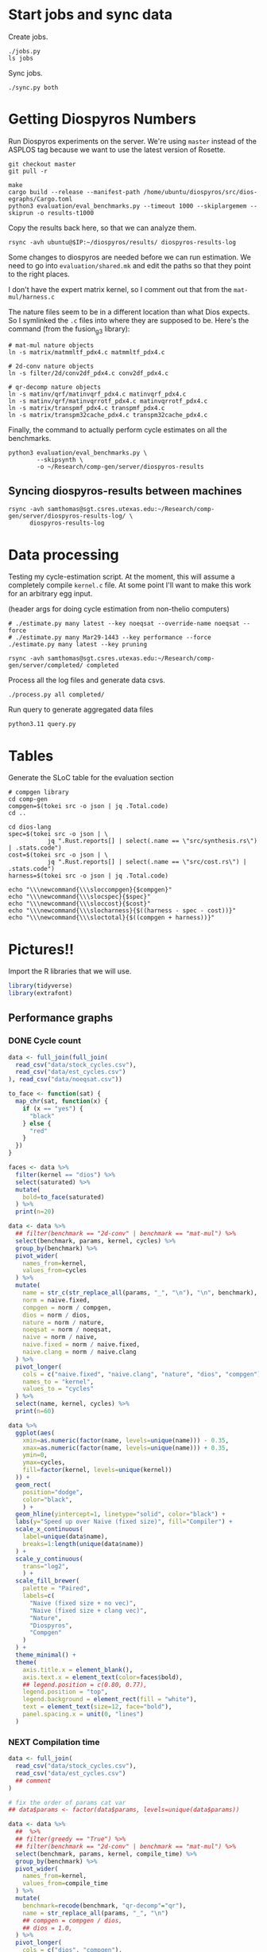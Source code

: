 * Start jobs and sync data

Create jobs.

#+begin_src async-shell :dir (sgt/dir "server") :results none :name sync
./jobs.py
ls jobs
#+end_src

Sync jobs.

#+begin_src async-shell :dir (sgt/dir "server") :results none :name sync
./sync.py both
#+end_src

* Getting Diospyros Numbers

Run Diospyros experiments on the server. We're using =master= instead of the ASPLOS tag because we want to use the latest version of Rosette.

#+begin_src async-shell :dir (ec2/tramp "exp" "diospyros") :results none :name dios
git checkout master
git pull -r

make
cargo build --release --manifest-path /home/ubuntu/diospyros/src/dios-egraphs/Cargo.toml
python3 evaluation/eval_benchmarks.py --timeout 1000 --skiplargemem --skiprun -o results-t1000
#+end_src

Copy the results back here, so that we can analyze them.

#+begin_src async-shell :dir (sgt/dir "server") :var IP=(ec2/get-ip "exp") :results none :name dios
rsync -avh ubuntu@$IP:~/diospyros/results/ diospyros-results-log
#+end_src

Some changes to diospyros are needed before we can run estimation. We need to go into =evaluation/shared.mk= and edit the paths so that they point to the right places.

I don't have the expert matrix kernel, so I comment out that from the =mat-mul/harness.c=

The nature files seem to be in a different location than what Dios expects. So I symlinked the =.c= files into where they are supposed to be. Here's the command (from the fusion_g3 library):

#+begin_src async-shell :name dios :dir ~/Research/xtensa/fusiong3_library
# mat-mul nature objects
ln -s matrix/matmmltf_pdx4.c matmmltf_pdx4.c

# 2d-conv nature objects
ln -s filter/2d/conv2df_pdx4.c conv2df_pdx4.c

# qr-decomp nature objects
ln -s matinv/qrf/matinvqrf_pdx4.c matinvqrf_pdx4.c
ln -s matinv/qrf/matinvqrrotf_pdx4.c matinvqrrotf_pdx4.c
ln -s matrix/transpmf_pdx4.c transpmf_pdx4.c
ln -s matrix/transpm32cache_pdx4.c transpm32cache_pdx4.c
#+end_src

Finally, the command to actually perform cycle estimates on all the benchmarks.

#+header: :dir (sgt/dir ".." "cucapra-diospyros")
#+begin_src async-shell :name dios :results none
python3 evaluation/eval_benchmarks.py \
        --skipsynth \
        -o ~/Research/comp-gen/server/diospyros-results
#+end_src

** Syncing diospyros-results between machines

#+begin_src async-shell :name dios :dir (sgt/dir "server") :results none
rsync -avh samthomas@sgt.csres.utexas.edu:~/Research/comp-gen/server/diospyros-results-log/ \
      diospyros-results-log
#+end_src

* Data processing
:PROPERTIES:
:header-args:async-shell: :dir (sgt/dir "server") :results none
:END:

Testing my cycle-estimation script. At the moment, this will assume a completely compile =kernel.c= file. At some point I'll want to make this work for an arbitrary egg input.

(header args for doing cycle estimation from non-thelio computers)

#+header: :dir (sgt/dir "server")
#+begin_src async-shell :name estimation
# ./estimate.py many latest --key noeqsat --override-name noeqsat --force
# ./estimate.py many Mar29-1443 --key performance --force
./estimate.py many latest --key pruning
#+end_src

#+begin_src async-shell :name estimation
rsync -avh samthomas@sgt.csres.utexas.edu:~/Research/comp-gen/server/completed/ completed
#+end_src

Process all the log files and generate data csvs.

#+begin_src async-shell :name processed
./process.py all completed/
#+end_src

Run query to generate aggregated data files

#+begin_src async-shell :name query
python3.11 query.py
#+end_src

* Tables

Generate the SLoC table for the evaluation section

#+begin_src async-shell :dir (sgt/dir) :results none :ansi t
# compgen library
cd comp-gen
compgen=$(tokei src -o json | jq .Total.code)
cd ..

cd dios-lang
spec=$(tokei src -o json | \
           jq ".Rust.reports[] | select(.name == \"src/synthesis.rs\") | .stats.code")
cost=$(tokei src -o json | \
           jq ".Rust.reports[] | select(.name == \"src/cost.rs\") | .stats.code")
harness=$(tokei src -o json | jq .Total.code)

echo "\\\newcommand{\\\sloccompgen}{$compgen}"
echo "\\\newcommand{\\\slocspec}{$spec}"
echo "\\\newcommand{\\\sloccost}{$cost}"
echo "\\\newcommand{\\\slocharness}{$((harness - spec - cost))}"
echo "\\\newcommand{\\\sloctotal}{$((compgen + harness))}"
#+end_src

* Pictures!!
:PROPERTIES:
:header-args:R: :session cycest :colnames yes
:END:

Import the R libraries that we will use.

#+begin_src R :results none
library(tidyverse)
library(extrafont)
#+end_src

** Performance graphs

*** DONE Cycle count
CLOSED: [2023-03-29 Wed 10:03]
:LOGBOOK:
- State "DONE"       from "WAITING"    [2023-03-29 Wed 10:03]
:END:

#+header: :width 9 :height 4
#+begin_src R :results graphics file :file cycles-performance.svg
data <- full_join(full_join(
  read_csv("data/stock_cycles.csv"),
  read_csv("data/est_cycles.csv")
), read_csv("data/noeqsat.csv"))

to_face <- function(sat) {
  map_chr(sat, function(x) {
    if (x == "yes") {
      "black"
    } else {
      "red"
    }  
  })
}

faces <- data %>%
  filter(kernel == "dios") %>%
  select(saturated) %>%
  mutate(
    bold=to_face(saturated)
  ) %>%
  print(n=20)

data <- data %>%
  ## filter(benchmark == "2d-conv" | benchmark == "mat-mul") %>%
  select(benchmark, params, kernel, cycles) %>%
  group_by(benchmark) %>%
  pivot_wider(
    names_from=kernel,
    values_from=cycles
  ) %>%
  mutate(
    name = str_c(str_replace_all(params, "_", "\n"), "\n", benchmark),
    norm = naive.fixed,
    compgen = norm / compgen,
    dios = norm / dios,
    nature = norm / nature,
    noeqsat = norm / noeqsat,
    naive = norm / naive,
    naive.fixed = norm / naive.fixed,
    naive.clang = norm / naive.clang
  ) %>%
  pivot_longer(
    cols = c("naive.fixed", "naive.clang", "nature", "dios", "compgen"),
    names_to = "kernel",
    values_to = "cycles"
  ) %>%
  select(name, kernel, cycles) %>%
  print(n=60)

data %>%
  ggplot(aes(
    xmin=as.numeric(factor(name, levels=unique(name))) - 0.35,
    xmax=as.numeric(factor(name, levels=unique(name))) + 0.35,
    ymin=0,
    ymax=cycles,
    fill=factor(kernel, levels=unique(kernel))
  )) +
  geom_rect(
    position="dodge",
    color="black",
    ) +
  geom_hline(yintercept=1, linetype="solid", color="black") +
  labs(y="Speed up over Naive (fixed size)", fill="Compiler") +
  scale_x_continuous(
    label=unique(data$name),
    breaks=1:length(unique(data$name))
  ) +
  scale_y_continuous(
    trans="log2",
    ) +
  scale_fill_brewer(
    palette = "Paired",
    labels=c(
      "Naive (fixed size + no vec)",
      "Naive (fixed size + clang vec)",
      "Nature",
      "Diospyros",
      "Compgen"
    )
  ) +
  theme_minimal() +
  theme(
    axis.title.x = element_blank(),
    axis.text.x = element_text(color=faces$bold),
    ## legend.position = c(0.80, 0.77),
    legend.position = "top",
    legend.background = element_rect(fill = "white"),
    text = element_text(size=12, face="bold"),
    panel.spacing.x = unit(0, "lines")
  )
#+end_src

#+RESULTS:
[[file:cycles-performance.svg]]

*** NEXT Compilation time

#+header: :width 9 :height 4
#+begin_src R :results graphics file :file compile-times.svg
data <- full_join(
  read_csv("data/stock_cycles.csv"),
  read_csv("data/est_cycles.csv")
  ## comment
)

# fix the order of params cat var
## data$params <- factor(data$params, levels=unique(data$params))

data <- data %>%
  ##  %>%
  ## filter(greedy == "True") %>%
  ## filter(benchmark == "2d-conv" | benchmark == "mat-mul") %>%
  select(benchmark, params, kernel, compile_time) %>%
  group_by(benchmark) %>%
  pivot_wider(
    names_from=kernel,
    values_from=compile_time
  ) %>%
  mutate(
    benchmark=recode(benchmark, "qr-decomp"="qr"),
    name = str_replace_all(params, "_", "\n")
    ## compgen = compgen / dios,
    ## dios = 1.0,
  ) %>%
  pivot_longer(
    cols = c("dios", "compgen"),
    names_to = "kernel",
    values_to = "compile_time"
  )
  ## pivot_longer(
  ##   cols = !benchmark,
  ##   names_to = "compiler",
  ##   values_to = "cycles"
  ## ) %>% 
  ## filter(compiler == "stock_norm" | compiler == "compgen_norm") %>%
data %>%
  ggplot(aes(
    x=factor(name, levels=unique(name)),
    y=compile_time,
    fill=factor(kernel, levels=unique(kernel))
  )) +
  facet_grid(
    ~benchmark,
    switch="x",
    scales = "free_x", space="free_x"
  ) +
  geom_col(
    position="dodge",
    color="black",
    width=0.5
  ) +
  ## scale_y_log10() +
  ## ylim(0, 1.5) +
  scale_fill_manual(
    values = c("#33a02c", "#fb9a99"),
    labels=c("Diospyros", "Compgen")
  ) +
  labs(y="Compile Time", fill="Compiler") +
  theme_minimal() +
  theme(
    axis.title.x = element_blank(),
    ## legend.position = c(0.9, 0.9),
    legend.position = "top",
    legend.background = element_rect(fill = "white"),
    text = element_text(size=12, face="bold"),
    panel.spacing.x = unit(0, "lines"),
    strip.placement = "outside",
    strip.text.x = element_text(
      angle=0
    ),
    ## strip.background.x = element_rect(
    ##   color="black", linetype="solid",
    ## ),
  )
#+end_src

#+RESULTS:
[[file:compile-times.svg]]

*** Memory Usage

#+header: :width 13 :height 5
#+begin_src R :results graphics file :file memory-performance.svg
data <- full_join(
  read_csv("data/stock_cycles.csv"),
  read_csv("data/est_cycles.csv")
  ## comment
)

data$params <- factor(data$params, levels=unique(data$params))

data <- data %>%
  ##  %>%
  ## filter(greedy == "True") %>%
  filter(benchmark == "2d-conv" | benchmark == "mat-mul") %>%
  filter(kernel == "dios" | kernel == "compgen") %>%
  select(benchmark, params, kernel, max_ram_used) %>%
  group_by(benchmark) %>%
  pivot_wider(
    names_from=kernel,
    values_from=max_ram_used
  ) %>%
  ## mutate(
  ##   compgen = compgen / dios,
  ##   dios = dios / dios,
  ## ) %>%
  pivot_longer(
    cols = c("dios", "compgen"),
    names_to = "kernel",
    values_to = "memory"
  ) %>%
  print()

data %>%
  ggplot(aes(
    x=params,
    y=memory,
    fill=kernel
  )) +
  facet_wrap(~benchmark, strip.position = "bottom", scales = "free_x") +
  geom_bar(position="dodge", stat="identity", color="black") +
  ## ylim(0, 1.5) +
  ## scale_fill_discrete(labels=c("Compgen", "Stock Dios")) +
  labs(y="Max Memory Used (GiB)", fill="Compiler") +
  ## scale_y_log10() +
  theme_minimal() +
  theme(
    axis.text.x = element_text(angle = 45, vjust = 0.9, hjust=1),
    axis.title.x = element_blank(),
    legend.position = c(0.15, 0.9),
    legend.background = element_rect(fill = "white"),
    text = element_text(size=12, face="bold")
  ) +
  scale_fill_brewer(palette = "Set2")
#+end_src

#+RESULTS:
[[file:memory-performance.svg]]

*** Equality Saturation Ablation

Actually use 11 as the width
#+header: :width 9 :height 4
#+begin_src R :results graphics file :file noeqsat.svg
data <- full_join(full_join(
  read_csv("data/stock_cycles.csv"),
  read_csv("data/est_cycles.csv")
), read_csv("data/noeqsat.csv"))

data <- data %>%
  filter(benchmark == "2d-conv") %>%
  print(n=100) %>%
  select(benchmark, params, kernel, cycles) %>%
  group_by(benchmark) %>%
  pivot_wider(
    names_from=kernel,
    values_from=cycles
  ) %>%
  mutate(
    name = str_c(str_replace_all(params, "_", "\n")),
    norm = noeqsat,
    compgen = norm / compgen,
    dios = norm / dios,
    nature = norm / nature,
    noeqsat = norm / noeqsat,
    naive = norm / naive,
    naive.fixed = norm / naive.fixed,
    naive.clang = norm / naive.clang
  ) %>%
  pivot_longer(
    cols = c("dios", "compgen", "noeqsat"),
    names_to = "kernel",
    values_to = "cycles"
  ) %>%
  select(name, kernel, cycles) %>%
  print(n=60)

data %>%
  ggplot(aes(
    xmin=as.numeric(factor(name, levels=unique(name))) - 0.35,
    xmax=as.numeric(factor(name, levels=unique(name))) + 0.35,
    ymin=0,
    ymax=cycles,
    fill=factor(kernel, levels=unique(kernel))
  )) +
  geom_rect(
    position="dodge",
    color="black",
  ) +
  geom_hline(yintercept=1, linetype="solid", color="black") +
  labs(x="2d-conv", y="Speed up over No Equality Saturation", fill="Compiler") +
  scale_x_continuous(
    label=unique(data$name),
    breaks=1:length(unique(data$name))
  ) +
  scale_y_continuous(
    trans="log2",
  ) +
  scale_fill_brewer(
    palette = "Paired",
    ## labels=c(
    ##   "Diospyros",
    ##   "Compgen"
    ## )
  ) +
  theme_minimal() +
  theme(
    ## axis.title.x = element_blank(),
    ## legend.position = c(0.80, 0.77),
    legend.position = "top",
    legend.background = element_rect(fill = "white"),
    text = element_text(size=12, face="bold"),
    panel.spacing.x = unit(0, "lines")
  )
#+end_src

#+RESULTS:
[[file:noeqsat.svg]]

** TODO Greedy Cost Works

The data here is wrong I think. Fix the data

#+begin_src R :results graphics file :file greedy_cost.svg
data <- read.csv("data/greedy_cost_works.csv")

# fix the order of the df in place
data$params <- factor(data$params, levels=rev(unique(data$params)))

data %>%
  filter(benchmark == "2d-conv") %>%
  ggplot(aes(fill=costfn, x=params, y=egraph_cost)) +
  geom_bar(position="dodge", stat="identity", color="black") +
  ## geom_text(
  ##   aes(label=round(egraph_cost)),
  ##   color="black",
  ##   size=3.5,
  ##   position=position_dodge(0.9)) +
  labs(x="Params", y="EGraph Cost", fill="Cost Function") +
  coord_flip() + theme_minimal() +
  theme(
    legend.position = c(0.80, 0.90),
    legend.background = element_rect(fill = "white"),
    text = element_text(size=16, face="bold")
  )
  ## theme(axis.text.x = element_text(angle = 45, vjust = 0.9, hjust=1))
#+end_src

#+RESULTS:
[[file:greedy_cost.svg]]

** TODO Pruning Works

Things to fix:
- [X] Put true first in the legend
- [ ] Get rid of the last data point (from the python generation script)
- [ ] Make the =y-axis= use estimated cycles rather than cost (so that we know that we are doing the right thing)

old R code
#+begin_src R :results graphics file :file iter_size.svg
data <- read_csv("data/pruning.csv")
data %>%
  select(-iter) %>%
  filter(benchmark == "2d-conv_3x3_3x3") %>%
  pivot_wider(
    names_from=name,
    values_from=value,
  ) %>%
  group_by(pruning) %>%
  mutate(
    cost=cost / max(cost),
    phase=str_split_i(phase, "-", 1)
  ) %>%
  ggplot(aes(
    x=nodes,
    y=cost,
    group=pruning,
    ## linetype=pruning,
    color=phase
  )) +
  geom_path(
    linewidth=1.5,
    arrow=arrow(),
    show.legend=F
    ) + geom_point(size=4) +
  scale_x_log10() + scale_y_log10() +
  scale_color_discrete(
    breaks=c(TRUE, FALSE),
    labels=c("Enabled", "Disabled")
    ) +
  labs(
    x="Log10(Node Count)",
    y="Normalized Cost",
    color="Pruning"
  ) +
  theme_minimal() +
  theme(
    legend.position = c(0.9, 0.9),
    legend.background = element_rect(fill = "white"),
    text = element_text(size=16, face="bold")
  ) +
  scale_fill_brewer(palette = "Paired")
#+end_src

#+begin_src R :results graphics file :file old_pruning.svg
data <- read_csv("data/pruning.csv")
data %>%
  select(-iteration) %>%
  filter(benchmark == "2d-conv" & params == "8x8_3x3") %>%
  ## pivot_wider(
  ##   names_from=name,
  ##   values_from=value
  ## ) %>%
  group_by(pruning) %>%
  print(n=10) %>%
  mutate(
    cost=cost / max(cost),
    ## cycles=cycles / max(cycles),
    ## cycles,
    timestamp=timestamp - min(timestamp)
  ) %>%
  ggplot(aes(
    x=timestamp,
    y=cycles,
    color=pruning,
  )) +
  geom_line(
    linewidth=1.5,
    show.legend=F
  ) + geom_point(size=3) +
  scale_color_brewer(
    palette = "Paired",
    breaks=c(TRUE, FALSE),
    labels=c("Enabled", "Disabled")
  ) +
  ## scale_x_log10() + annotation_logticks(sides = "b") +
  labs(
    x="Log Timestamp (secs)",
    y="Normalized Cost",
    color="Pruning"
  ) +
  ## guides(linetype="none") +
  theme_minimal() +
  theme(
    legend.position = c(0.9, 0.9),
    legend.background = element_rect(fill = "white"),
    text = element_text(size=16, face="bold")
  )
#+end_src

#+header: :width 11 :height 5
#+begin_src R :results graphics file :file pruning.svg
data <- read_csv("data/pruning.csv")
data %>%
  ggplot(aes(
    x=factor(params, levels=unique(params)),
    y=cycles,
    fill=pruning,
  )) +
  geom_col(
    position="dodge",
    width=0.5,
    color="black"
  ) +
  scale_fill_brewer(
    palette="Paired",
  ) +
  ## scale_x_log10() + annotation_logticks(sides = "b") +
  labs(
    ## x="Log Timestamp (secs)",
    ## y="Normalized Cost",
    ## color="Pruning"
  ) +
  ## guides(linetype="none") +
  theme_minimal() +
  theme(
    ## legend.position = c(0.9, 0.9),
    legend.background = element_rect(fill = "white"),
    text = element_text(size=16, face="bold")
  )
#+end_src

#+RESULTS:
[[file:pruning.svg]]

** Backoff scheduler doesn't work

#+begin_src R :results graphics file :file scheduler-backoff.svg
data <- read.csv("~/Research/comp-gen/server/completed/2d-conv_3x3_3x3/20/data.csv")

data %>%
  filter(name == "nodes" | name == "cost" & iteration != "report") %>%
  pivot_wider(
    names_from = name,
    values_from = value
  ) %>%
  mutate(
    cost = as.numeric(cost),
    nodes = as.numeric(nodes),
  ) %>%
  ggplot(aes(
    x=log10(nodes),
    y=cost/max(cost)
  )) +
  geom_path(linewidth=1.5) + geom_point(size=2) +
  ylim(0, 1) +
  theme_minimal() + theme(
    legend.position = c(0.85, 0.9),
    legend.background = element_rect(fill = "white"),
    text = element_text(size=16, face="bold")
  )
#+end_src

#+RESULTS:
[[file:scheduler-backoff.svg]]

#+begin_src R :results graphics file :file scheduler-backoff-cost.svg
data <- read.csv("data/backoff_cost.csv")

data %>%
  filter(benchmark == "2d-conv") %>%
  filter(params == "3x3_2x2") %>%
  ggplot(aes(
    x=iteration,
    y=value)) +
  geom_path() +
  theme_minimal() + theme(
    legend.position = c(0.85, 0.9),
    legend.background = element_rect(fill = "white"),
    text = element_text(size=16, face="bold")
  )
  
  ## filter(name == "nodes" | name == "cost" & iteration != "report") %>%
  ## pivot_wider(
  ##   names_from = name,
  ##   values_from = value
  ## ) %>%
  ## mutate(
  ##   cost = as.numeric(cost),
  ##   nodes = as.numeric(nodes),
  ## ) %>%
  ## ggplot(aes(
  ##   x=log10(nodes),
  ##   y=cost/max(cost)
  ## )) +
  ## geom_path(linewidth=1.5) + geom_point(size=2) +
  ## ylim(0, 1) +
#+end_src

#+RESULTS:
[[file:scheduler-backoff-cost.svg]]

** Ruleset ablation

#+header: :width 11 :height 4
#+begin_src R :results graphics file :file ruleset-ablation.svg
data <- read_csv("data/ruleset_ablation.csv") %>% select(-index)
noeqsat <- read_csv("data/noeqsat.csv") %>%
  mutate(ruleset=0, noeqsat=cycles) %>%
  select(-c(kernel, correct, cycles, ruleset)) %>%
  filter(benchmark == "2d-conv")

data <- left_join(
  data,
  noeqsat,
  by=c("benchmark", "params"),
)

data <- data %>%
  select(benchmark, params, exp, ruleset, cycles, cost, noeqsat) %>%
  mutate(
    name=str_c(str_replace_all(params, "_", "\n"), "\n", benchmark),
  ) %>%
  group_by(params) %>%
  print(n=10) %>%
  mutate(
    # calculate speedup against the second item in every group
    across(cycles:cost, ~ .[1] / .)
    ## cycles=noeqsat / cycles
    ## across(cycles:cost, ~ .[3] / .)
  ) %>%
  ## filter(ruleset > 0) %>%
  print(n=100)
data %>%
  ggplot(aes(
    ## x=names,
    ## y=cycles,
    xmin=as.numeric(factor(name, levels=unique(name))) - 0.35,
    xmax=as.numeric(factor(name, levels=unique(name))) + 0.35,
    ymin=0, ymax=cycles,
    fill=factor(ruleset)
  )) +
  geom_rect(
    position="dodge",
    color="black"
  ) +
  geom_hline(yintercept=1, linetype="solid", color="black") +
  scale_x_continuous(
    label=unique(data$name),
    breaks=1:length(unique(data$name))
  ) +
  ## coord_flip() +
  scale_y_continuous(
    trans="log2"
  ) + annotation_logticks(sides = "l") + 
  scale_fill_brewer(
    palette = "YlOrBr",
  ) +
  labs(fill="Timeout", y="Speedup Cycles") +
  theme_minimal() +
  theme(
    axis.title.x = element_blank(),
    ## legend.position = c(0.80, 0.77),
    ## legend.position = "top",
    legend.background = element_rect(fill = "white"),
    text = element_text(size=20, face="bold"),
    panel.spacing.x = unit(0, "lines")
  )
#+end_src

#+RESULTS:
[[file:ruleset-ablation.svg]]

** Misc

#+begin_src R :results graphics file :file iter_cost.svg
data <- read.csv("data/2d-conv-3x3_3x3_iter.csv")

data %>%
  group_by(pruning) %>%
  mutate(cost = cost / max(cost)) %>%
  ggplot(aes(x=index, y=cost, group=pruning, color=pruning)) +
  geom_line() + geom_point() +
  theme_minimal() +
  labs(x="Iteration", y="Cost / max(Cost)", color="Cost Function") +
  theme(
    legend.position = c(0.80, 0.90),
    legend.background = element_rect(fill = "white"),
    text = element_text(size=16, face="bold")
  )
#+end_src

#+RESULTS:
[[file:iter_cost.svg]]

* Copy Images to paper

#+begin_src async-shell :results none
DEST=$(realpath ~/Research/comp-gen-paper/figures)
for f in $(echo pruning.svg); do
    echo "Exporting $f to $DEST/${f%.*}.pdf"
    inkscape $f --export-filename="$DEST/${f%.*}.pdf"
done
#+end_src

* Debugging

#+header: :dir (sgt/dir "server" "test")
#+begin_src async-shell :name test :results none
ROOT="/home/samthomas/Research/xtensa/RI-2021.8-linux/XtensaTools/bin"

$ROOT/xt-clang++ -std=c++11 -mlongcalls \
                 -O3 -LNO:simd -LNO:simd_v -fvectorize -mtext-section-literals \
                 -DXCHAL_HAVE_FUSIONG_SP_VFPU=1 \
                 kernel.c -S

$ROOT/xt-clang++ -std=c++11 -mlongcalls \
                 -O3 -LNO:simd -fvectorize -mtext-section-literals \
                 -DXCHAL_HAVE_FUSIONG_SP_VFPU=1 \
                 kernel.c harness.c -o run.o

$ROOT/xt-run --client_commands='trace --level=0 trace.out' run.o
#+end_src

#+header: :dir (sgt/dir "server")
#+begin_src async-shell :name test
EXP="diospyros-results-log/2d-conv/3x3_3x3_4r"
make -C ~/Research/diospyros dios
~/Research/diospyros/dios -w 4 --egg --suppress-git -o $EXP/kernel.c $EXP
cp harnesses/utils.h $EXP
cp harnesses/2d-conv.c $EXP/harness.c
./estimate.py single --force --results "." --name 2d-conv --params 3x3_3x3 $EXP
#+end_src

#+begin_src async-shell :name test :dir (sgt/dir "server") :results none
DIR=completed/mat-mul_8x8_8x8/18
# ~/Research/diospyros/dios -w 4 --egg --suppress-git \
#                           -o $DIR/results/kernel.c \
#                           $DIR/results
./estimate.py log $DIR
#+end_src
